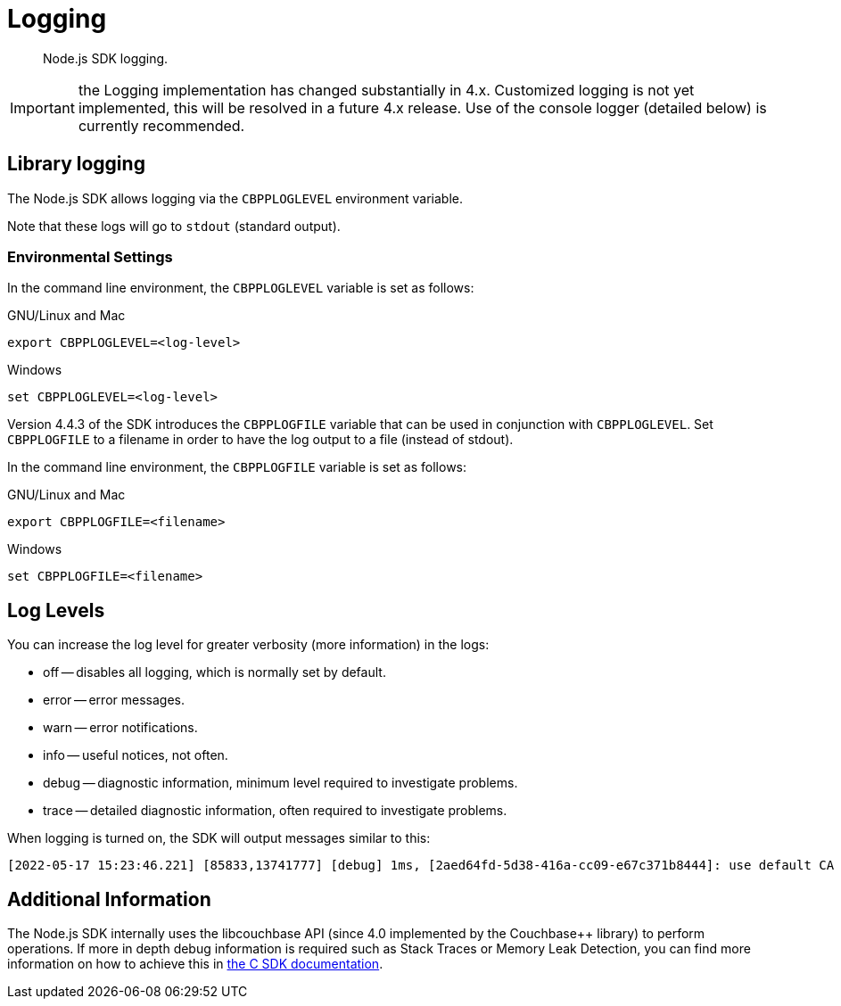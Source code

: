 = Logging
:description: Node.js SDK logging.
:page-topic-type: howto

[abstract]
{description}


IMPORTANT: the Logging implementation has changed substantially in 4.x.
Customized logging is not yet implemented, this will be resolved in a future 4.x release.
Use of the console logger (detailed below) is currently recommended.

== Library logging

The Node.js SDK allows logging via the `CBPPLOGLEVEL` environment variable.
// TODO: This section seems outdated? Unclear what we should keep and what needs to be discarded for SDK 4.x.
// The Node.js SDK offers a basic logging facility through which its various subsystems can output
// debug and error information.
// This information provides details of the library's internals and additional error information
// which may otherwise not be accessible via other APIs.
// Logging may be enabled via the `debug` library, an environment variable, or a connection string directive.

// The most common way to enable logging is to set the `DEBUG` environment variable to `couchnode*`.
// Alternatively you can set the `LCB_LOGLEVEL` environment variable to a number between 1 and 5,
// with 5 being the most verbose and 1 being the least verbose.  Also, the query parameter
// `console_log_level` can be used to set the log level.
Note that these logs will go to `stdout` (standard output).

=== Environmental Settings

In the command line environment, the `CBPPLOGLEVEL` variable is set as follows:

.GNU/Linux and Mac
[source,console]
----
export CBPPLOGLEVEL=<log-level>
----

.Windows
[source,console]
----
set CBPPLOGLEVEL=<log-level>
----

Version 4.4.3 of the SDK introduces the `CBPPLOGFILE` variable that can be used in conjunction with `CBPPLOGLEVEL`.
Set `CBPPLOGFILE` to a filename in order to have the log output to a file (instead of stdout).

In the command line environment, the `CBPPLOGFILE` variable is set as follows:

.GNU/Linux and Mac
[source,console]
----
export CBPPLOGFILE=<filename>
----

.Windows
[source,console]
----
set CBPPLOGFILE=<filename>
----

== Log Levels

You can increase the log level for greater verbosity (more information) in the logs:

* off -- disables all logging, which is normally set by default.
* error -- error messages.
* warn -- error notifications.
* info -- useful notices, not often.
* debug -- diagnostic information, minimum level required to investigate problems.
* trace -- detailed diagnostic information, often required to investigate problems.

When logging is turned on, the SDK will output messages similar to this:

[source,console]
----
[2022-05-17 15:23:46.221] [85833,13741777] [debug] 1ms, [2aed64fd-5d38-416a-cc09-e67c371b8444]: use default CA for TLS verify
----

// TODO: Is this still valid? Unclear what 'options' we are referring to...
// NOTE: The output format is subject to change.
// It is intended for human consumption and is not designed to be parseable.
// Different formats can be specified by providing a custom logging function in the 'options' argument.

// The following table describes the components of the log entries:

// [cols="50,213"]
// |===
// | Format | Description

// | `nms`
// | The number of milliseconds elapsed since the loading of the library

// | `[In]`
// | The identifier of the `lcb_t` object associated with the current message.
// This allows you to determine the origin of the message in the case where the application contains multiple such `lcb_t` objects.
// The number is incremented for each call to [.api]`lcb_create()`

// | `+{PID}+`
// | The current thread/process identifier.
// On Linux this is also the process ID for single-threaded programs, further helping distinguish between multiple forks of an application.

// | `[LEVEL]`
// | A string representing the severity of the level

// | `(subsystem - L:line)`
// | The _subsystem_ that produced this message, followed by the source code line at which this message was created.
// The subsystem will typically, but not always, resemble the source code file.
// It is a small string describing what the current line is doing.

// | `<host:port>`
// | The host and port, if any, associated with the message.
// This is supplied for messages that relate to the state of a particular connection.
// |===

== Additional Information

The Node.js SDK internally uses the libcouchbase API (since 4.0 implemented by the Couchbase++ library) to perform operations.
If more in depth debug information is required such as Stack Traces or Memory Leak Detection, you can find more information on how to achieve this in xref:c-sdk:howtos:collecting-information-and-logging.adoc[the C SDK documentation].
